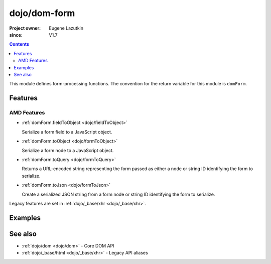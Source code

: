 .. _dojo/dom-form:

=============
dojo/dom-form
=============

:Project owner:	Eugene Lazutkin
:since: V1.7

.. contents ::
    :depth: 2

This module defines form-processing functions.  The convention for the return variable for this module is ``domForm``.

Features
========

AMD Features
------------

* :ref:`domForm.fieldToObject <dojo/fieldToObject>`

  Serialize a form field to a JavaScript object.

* :ref:`domForm.toObject <dojo/formToObject>`

  Serialize a form node to a JavaScript object.

* :ref:`domForm.toQuery <dojo/formToQuery>`

  Returns a URL-encoded string representing the form passed as either a node or string ID identifying the form to
  serialize.

* :ref:`domForm.toJson <dojo/formToJson>`

  Create a serialized JSON string from a form node or string ID identifying the form to serialize.

Legacy features are set in :ref:`dojo/_base/xhr <dojo/_base/xhr>`.

Examples
========

See also
========

* :ref:`dojo/dom <dojo/dom>` - Core DOM API

* :ref:`dojo/_base/html <dojo/_base/xhr>` - Legacy API aliases

.. api-link :: dojo.dom-form

